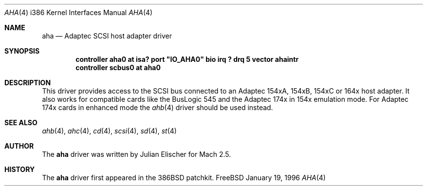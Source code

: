 .\"
.\" Copyright (c) 1994 Wilko Bulte
.\" All rights reserved.
.\"
.\" Redistribution and use in source and binary forms, with or without
.\" modification, are permitted provided that the following conditions
.\" are met:
.\" 1. Redistributions of source code must retain the above copyright
.\"    notice, this list of conditions and the following disclaimer.
.\" 2. Redistributions in binary form must reproduce the above copyright
.\"    notice, this list of conditions and the following disclaimer in the
.\"    documentation and/or other materials provided with the distribution.
.\" 3. The name of the author may not be used to endorse or promote products
.\"    derived from this software withough specific prior written permission
.\"
.\" THIS SOFTWARE IS PROVIDED BY THE AUTHOR ``AS IS'' AND ANY EXPRESS OR
.\" IMPLIED WARRANTIES, INCLUDING, BUT NOT LIMITED TO, THE IMPLIED WARRANTIES
.\" OF MERCHANTABILITY AND FITNESS FOR A PARTICULAR PURPOSE ARE DISCLAIMED.
.\" IN NO EVENT SHALL THE AUTHOR BE LIABLE FOR ANY DIRECT, INDIRECT,
.\" INCIDENTAL, SPECIAL, EXEMPLARY, OR CONSEQUENTIAL DAMAGES (INCLUDING, BUT
.\" NOT LIMITED TO, PROCUREMENT OF SUBSTITUTE GOODS OR SERVICES; LOSS OF USE,
.\" DATA, OR PROFITS; OR BUSINESS INTERRUPTION) HOWEVER CAUSED AND ON ANY
.\" THEORY OF LIABILITY, WHETHER IN CONTRACT, STRICT LIABILITY, OR TORT
.\" (INCLUDING NEGLIGENCE OR OTHERWISE) ARISING IN ANY WAY OUT OF THE USE OF
.\" THIS SOFTWARE, EVEN IF ADVISED OF THE POSSIBILITY OF SUCH DAMAGE.
.\"
.\"
.Dd January 19, 1996
.Dt AHA 4 i386
.Os FreeBSD
.Sh NAME
.Nm aha
.Nd Adaptec SCSI host adapter driver
.Sh SYNOPSIS
.Cd controller "aha0 at isa? port" \&"IO_AHA0\&" "bio irq ? drq 5 vector ahaintr"
.Cd controller scbus0 at aha0
.Sh DESCRIPTION
This driver provides access to the
.Tn SCSI
bus connected to an Adaptec 154xA, 154xB, 154xC or 164x host
adapter.  It also works for compatible cards like the BusLogic 545 and
the Adaptec 174x in 154x emulation mode.
For Adaptec 174x cards in enhanced mode the
.Xr ahb 4
driver should be used instead.
.Sh SEE ALSO
.Xr ahb 4 ,
.Xr ahc 4 ,
.Xr cd 4 ,
.Xr scsi 4 ,
.Xr sd 4 ,
.Xr st 4
.\"
.\" .Sh DIAGNOSTICS
.\"
.Sh AUTHOR
The
.Nm
driver was written by Julian Elischer for
.Tn Mach
2.5.
.Sh HISTORY
The
.Nm
driver first appeared in the
.Tn 386BSD
patchkit.
